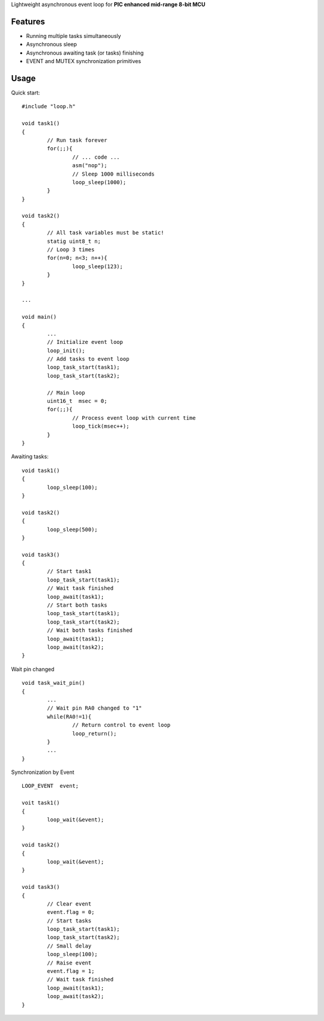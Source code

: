 Lightweight asynchronous event loop for **PIC enhanced mid-range 8-bit MCU**


============
Features
============
- Running multiple tasks simultaneously
- Asynchronous sleep
- Asynchronous awaiting task (or tasks) finishing
- EVENT and MUTEX synchronization primitives

============
Usage
============

.. highlight:: c

Quick start:
::
	#include "loop.h"

	void task1()
	{
		// Run task forever
		for(;;){
			// ... code ...
			asm("nop");
			// Sleep 1000 milliseconds
			loop_sleep(1000);
		}
	}

	void task2()
	{
		// All task variables must be static!
		statig uint8_t n;
		// Loop 3 times
		for(n=0; n<3; n++){
			loop_sleep(123);
		}
	}

	...
	
	void main()
	{
		...
		// Initialize event loop
		loop_init();
		// Add tasks to event loop
		loop_task_start(task1);
		loop_task_start(task2);

		// Main loop
		uint16_t  msec = 0;
		for(;;){
			// Process event loop with current time
			loop_tick(msec++);
		}
	}

Awaiting tasks:
::
	void task1()
	{
		loop_sleep(100);
	}

	void task2()
	{
		loop_sleep(500);
	}

	void task3()
	{
		// Start task1
		loop_task_start(task1);
		// Wait task finished
		loop_await(task1);
		// Start both tasks
		loop_task_start(task1);
		loop_task_start(task2);
		// Wait both tasks finished
		loop_await(task1);
		loop_await(task2);
	}

Wait pin changed
::
	void task_wait_pin()
	{
		...
		// Wait pin RA0 changed to "1"
		while(RA0!=1){
			// Return control to event loop
			loop_return();
		}
		...
	}


Synchronization by Event
::
	LOOP_EVENT  event;

	voit task1()
	{
		loop_wait(&event);
	}

	void task2()
	{
		loop_wait(&event);
	}

	void task3()
	{
		// Clear event
		event.flag = 0;
		// Start tasks
		loop_task_start(task1);
		loop_task_start(task2);
		// Small delay
		loop_sleep(100);
		// Raise event
		event.flag = 1;
		// Wait task finished
		loop_await(task1);
		loop_await(task2);
	}
